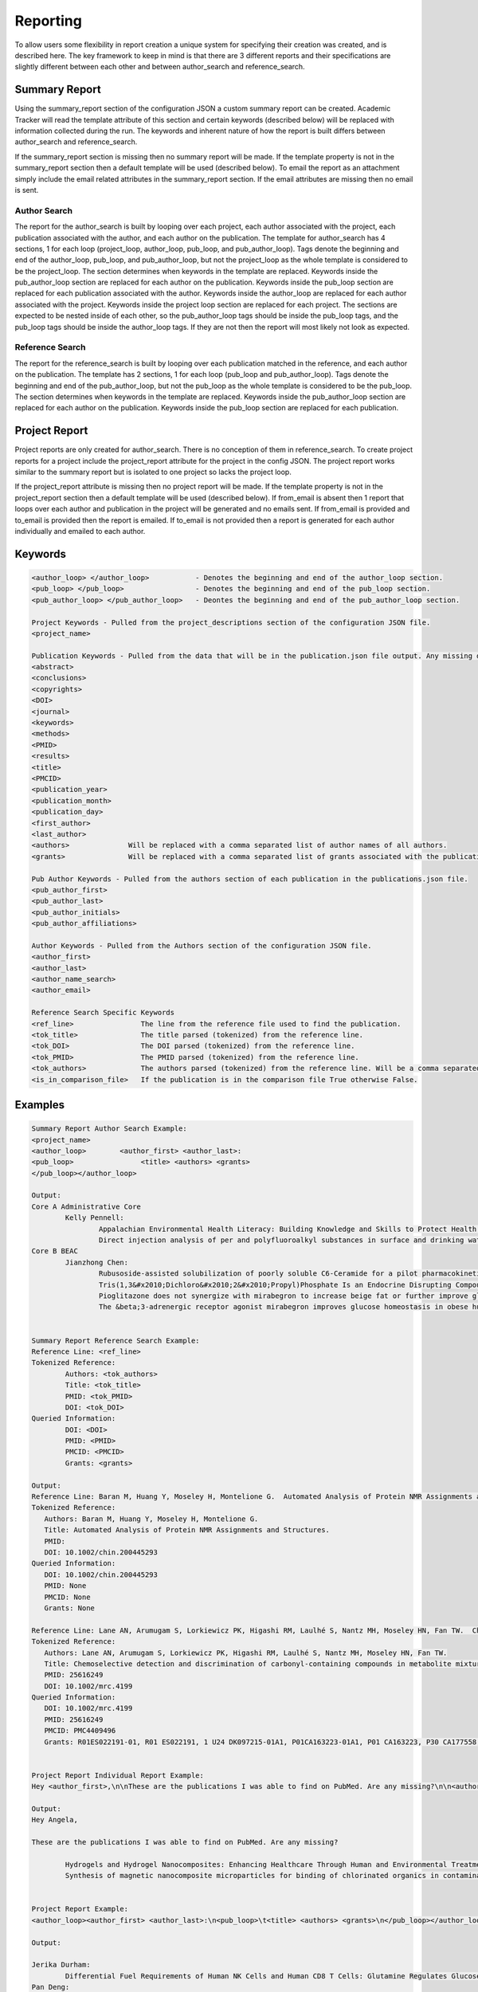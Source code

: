 Reporting
=========

To allow users some flexibility in report creation a unique system for specifying 
their creation was created, and is described here. The key framework to keep in 
mind is that there are 3 different reports and their specifications are slightly 
different between each other and between author_search and reference_search.


Summary Report
~~~~~~~~~~~~~~
Using the summary_report section of the configuration JSON a custom summary report 
can be created. Academic Tracker will read the template attribute of this section 
and certain keywords (described below) will be replaced with information collected 
during the run. The keywords and inherent nature of how the report is built differs 
between author_search and reference_search.

If the summary_report section is missing then no summary report will be made. 
If the template property is not in the summary_report section then a default template 
will be used (described below). To email the report as an attachment simply include 
the email related attributes in the summary_report section. If the email attributes 
are missing then no email is sent.


Author Search
-------------
The report for the author_search is built by looping over each project, each 
author associated with the project, each publication associated with the author, 
and each author on the publication. The template for author_search has 4 sections, 
1 for each loop (project_loop, author_loop, pub_loop, and pub_author_loop). Tags 
denote the beginning and end of the author_loop, pub_loop, and pub_author_loop, 
but not the project_loop as the whole template is considered to be the project_loop. 
The section determines when keywords in the template are replaced. Keywords inside
the pub_author_loop section are replaced for each author on the publication. 
Keywords inside the pub_loop section are replaced for each publication associated 
with the author. Keywords inside the author_loop are replaced for each author 
associated with the project. Keywords inside the project loop section are replaced 
for each project. The sections are expected to be nested inside of each other, 
so the pub_author_loop tags should be inside the pub_loop tags, and the pub_loop 
tags should be inside the author_loop tags. If they are not then the report will 
most likely not look as expected.


Reference Search
----------------
The report for the reference_search is built by looping over each publication matched 
in the reference, and each author on the publication. The template has 2 sections, 
1 for each loop (pub_loop and pub_author_loop). Tags denote the beginning and end 
of the pub_author_loop, but not the pub_loop as the whole template is considered 
to be the pub_loop. The section determines when keywords in the template are 
replaced. Keywords inside the pub_author_loop section are replaced for each author 
on the publication. Keywords inside the pub_loop section are replaced for each 
publication.


Project Report
~~~~~~~~~~~~~~
Project reports are only created for author_search. There is no conception of them 
in reference_search. To create project reports for a project include the project_report 
attribute for the project in the config JSON. The project report works similar 
to the summary report but is isolated to one project so lacks the project loop. 

If the project_report attribute is missing then no project report will be made. 
If the template property is not in the project_report section then a default template 
will be used (described below). If from_email is absent then 1 report that loops 
over each author and publication in the project will be generated and no emails 
sent. If from_email is provided and to_email is provided then the report is emailed. 
If to_email is not provided then a report is generated for each author individually 
and emailed to each author.


Keywords
~~~~~~~~
.. code-block:: console

    <author_loop> </author_loop>           - Denotes the beginning and end of the author_loop section.
    <pub_loop> </pub_loop>                 - Denotes the beginning and end of the pub_loop section.
    <pub_author_loop> </pub_author_loop>   - Deontes the beginning and end of the pub_author_loop section.
    
    Project Keywords - Pulled from the project_descriptions section of the configuration JSON file.
    <project_name>
    
    Publication Keywords - Pulled from the data that will be in the publication.json file output. Any missing data will be either blank or None in the report.
    <abstract>
    <conclusions>
    <copyrights>
    <DOI>
    <journal>
    <keywords>
    <methods>
    <PMID>
    <results>
    <title>
    <PMCID>
    <publication_year>
    <publication_month>
    <publication_day>
    <first_author>
    <last_author>
    <authors>              Will be replaced with a comma separated list of author names of all authors.
    <grants>               Will be replaced with a comma separated list of grants associated with the publication.
    
    Pub Author Keywords - Pulled from the authors section of each publication in the publications.json file.
    <pub_author_first>
    <pub_author_last>
    <pub_author_initials>
    <pub_author_affiliations>
    
    Author Keywords - Pulled from the Authors section of the configuration JSON file.
    <author_first>
    <author_last>
    <author_name_search>
    <author_email>
    
    Reference Search Specific Keywords
    <ref_line>                The line from the reference file used to find the publication.
    <tok_title>               The title parsed (tokenized) from the reference line.
    <tok_DOI>                 The DOI parsed (tokenized) from the reference line.
    <tok_PMID>                The PMID parsed (tokenized) from the reference line.
    <tok_authors>             The authors parsed (tokenized) from the reference line. Will be a comma separated list.
    <is_in_comparison_file>   If the publication is in the comparison file True otherwise False.



Examples
~~~~~~~~
.. code-block:: console

    Summary Report Author Search Example:
    <project_name>
    <author_loop>        <author_first> <author_last>:
    <pub_loop>                <title> <authors> <grants>
    </pub_loop></author_loop>
    
    Output:
    Core A Administrative Core
            Kelly Pennell:
                    Appalachian Environmental Health Literacy: Building Knowledge and Skills to Protect Health. Anna G Hoover, Annie Koempel, W Jay Christian, Kimberly I Tumlin, Kelly G Pennell, Steven Evans, Malissa McAlister, Lindell E Ormsbee, Dawn Brewer G08 LM013185, P30 ES026529, P42 ES007380, R01 ES032396
                    Direct injection analysis of per and polyfluoroalkyl substances in surface and drinking water by sample filtration and liquid chromatography-tandem mass spectrometry Kelly Pennell, Andrew Morris None Found
    Core B BEAC
            Jianzhong Chen:
                    Rubusoside-assisted solubilization of poorly soluble C6-Ceramide for a pilot pharmacokinetic study Jianzhong Chen None Found
                    Tris(1,3&#x2010;Dichloro&#x2010;2&#x2010;Propyl)Phosphate Is an Endocrine Disrupting Compound Causing Sex&#x2010;Specific Changes in Body Composition and Insulin Sensitivity Cetewayo Rashid, Sara Tenlep, Jianzhong Chen, Andrew Morris None Found
                    Pioglitazone does not synergize with mirabegron to increase beige fat or further improve glucose metabolism Jianzhong Chen, Andrew Morris None Found
                    The &beta;3-adrenergic receptor agonist mirabegron improves glucose homeostasis in obese humans Jianzhong Chen, Andrew Morris None Found
    
    
    Summary Report Reference Search Example:
    Reference Line: <ref_line>
    Tokenized Reference:
            Authors: <tok_authors>
            Title: <tok_title>
            PMID: <tok_PMID>
            DOI: <tok_DOI>
    Queried Information:
            DOI: <DOI>
            PMID: <PMID>
            PMCID: <PMCID>
            Grants: <grants>
    
    Output:
    Reference Line: Baran M, Huang Y, Moseley H, Montelione G.  Automated Analysis of Protein NMR Assignments and Structures. ChemInform. 2004 November; 35(45):-. doi: 10.1002/chin.200445293.
    Tokenized Reference:
       Authors: Baran M, Huang Y, Moseley H, Montelione G.
       Title: Automated Analysis of Protein NMR Assignments and Structures. 
       PMID: 
       DOI: 10.1002/chin.200445293
    Queried Information:
       DOI: 10.1002/chin.200445293
       PMID: None
       PMCID: None
       Grants: None
    
    Reference Line: Lane AN, Arumugam S, Lorkiewicz PK, Higashi RM, Laulhé S, Nantz MH, Moseley HN, Fan TW.  Chemoselective detection and discrimination of carbonyl-containing compounds in metabolite mixtures by 1H-detected 15N nuclear magnetic resonance. Magn Reson Chem.   2015 May;53(5):337-43. doi: 10.1002/mrc.4199. Epub 2015 Jan 23. PubMed PMID: 25616249; PubMed Central PMCID: PMC4409496.
    Tokenized Reference:
       Authors: Lane AN, Arumugam S, Lorkiewicz PK, Higashi RM, Laulhé S, Nantz MH, Moseley HN, Fan TW.
       Title: Chemoselective detection and discrimination of carbonyl-containing compounds in metabolite mixtures by 1H-detected 15N nuclear magnetic resonance. 
       PMID: 25616249 
       DOI: 10.1002/mrc.4199
    Queried Information:
       DOI: 10.1002/mrc.4199
       PMID: 25616249
       PMCID: PMC4409496
       Grants: R01ES022191-01, R01 ES022191, 1 U24 DK097215-01A1, P01CA163223-01A1, P01 CA163223, P30 CA177558, U24 DK097215
    
    
    Project Report Individual Report Example:
    Hey <author_first>,\n\nThese are the publications I was able to find on PubMed. Are any missing?\n\n<author_loop><pub_loop>\t<title> <authors> <grants>\n</pub_loop></author_loop>\n\nKind regards,\n\nThis email was sent by an automated service. If you have any questions or concerns please email my creator ptth222@uky.edu"
    
    Output:
    Hey Angela,
    
    These are the publications I was able to find on PubMed. Are any missing?
    
            Hydrogels and Hydrogel Nanocomposites: Enhancing Healthcare Through Human and Environmental Treatment Angela M. Gutierrez, E. Molly Frazar, Victoria Klaus, Pranto Paul, J. Z. Hilt None Found
            Synthesis of magnetic nanocomposite microparticles for binding of chlorinated organics in contaminated water sources Angela M. Gutierrez, Rohit Bhandari, Jiaying Weng, Arnold Stromberg, Thomas D. Dziubla, J. Zach Hilt P42ES007380
    
    
    Project Report Example:
    <author_loop><author_first> <author_last>:\n<pub_loop>\t<title> <authors> <grants>\n</pub_loop></author_loop>\n\nKind regards,\n\n
    
    Output:
    
    Jerika Durham:
            Differential Fuel Requirements of Human NK Cells and Human CD8 T Cells: Glutamine Regulates Glucose Uptake in Strongly Activated CD8 T Cells Jerika Durham None Found
    Pan Deng:
            Nutritional modulation of the toxicity of environmental pollutants: Implications in atherosclerosis Pan Deng None Found
            SSIF: Subsumption-based sub-term inference framework to audit gene ontology Hunter Moseley None Found
            MEScan: a powerful statistical framework for genome-scale mutual exclusivity analysis of cancer mutations Hunter Moseley None Found


Default Template Strings
~~~~~~~~~~~~~~~~~~~~~~~~
Author Search
-------------
Summary
+++++++
.. code-block:: console

    <project_name>\n<author_loop>\t<author_first> <author_last>:<pub_loop>\n\t\tTitle: <title> \n\t\tAuthors: <authors> \n\t\tJournal: <journal> \n\t\tDOI: <DOI> \n\t\tPMID: <PMID> \n\t\tPMCID: <PMCID> \n\t\tGrants: <grants>\n</pub_loop>\n</author_loop>


Project
+++++++
.. code-block:: console

    <author_loop><author_first> <author_last>:<pub_loop>\n\tTitle: <title> \n\tAuthors: <authors> \n\tJournal: <journal> \n\tDOI: <DOI> \n\tPMID: <PMID> \n\tPMCID: <PMCID> \n\tGrants: <grants>\n</pub_loop>\n</author_loop>


Author
++++++
.. code-block:: console

    <author_loop><author_first> <author_last>:<pub_loop>\n\tTitle: <title> \n\tAuthors: <authors> \n\tJournal: <journal> \n\tDOI: <DOI> \n\tPMID: <PMID> \n\tPMCID: <PMCID> \n\tGrants: <grants>\n</pub_loop>\n</author_loop>


Reference Search
----------------
.. code-block:: console

    Reference Line:\n\t<ref_line>\nTokenized Reference:\n\tAuthors: <tok_authors>\n\tTitle: <tok_title>\n\tPMID: <tok_PMID>\n\tDOI: <tok_DOI>\nQueried Information:\n\tDOI: <DOI>\n\tPMID: <PMID>\n\tPMCID: <PMCID>\n\tGrants: <grants>\n\n



Collaborator Report
~~~~~~~~~~~~~~~~~~~
Creating a collaborator report for an author is actually a unique use case from 
a typical author_search run, but since all of the steps are the same it is included 
as a report in author_search rather than being its own command. The idea is to 
be able to go through an author's publications and build a report that contains 
all of the other authors they have worked with. This type of report is required 
by some funding providers.

Collaborator reports are only created for author_search. There is no conception 
of them in reference_search. To create a collaborator report for an author include 
the collaborator_report attribute for the author in the config JSON. Although a 
collaborator report is done on a per author basis it can be included in a project 
of the config JSON as a convenience. If it is included in a project then a collaborator 
report will be created for each author associated with the project. 

The collaborator report is a tabular CSV file. The names and values of each column 
are specified in the "columns" attribute of the collaborator_report. They keys 
of the entries in "columns" are the column names and the values are what should 
be in each column. Each entry should be a combination of characters and keywords. 
Each collaborator will be a row in the table and the keywords will be replaced 
with the collaborator's information. Duplicate rows are removed and the table is 
sorted according to the column names in the "sort" attribute. The "sort" attribute 
should be a list of column names to sort the table by. If sort is not in the 
attributes then the table will not be sorted. The separator to use for the CSV 
file can be specified with the "separator" attribute. It can only be a single 
character. If it is absent the default separator is a comma.

If the collaborator_report attribute is missing then no collaborator report will 
be made. If the columns property is not in the collaborator_report section then 
a default columns and sort will be used (described below). If from_email 
is absent then no emails will be sent. If from_email is provided and to_email is 
provided then the report is sent to the to_email address, otherwise it is sent 
to the author's email.

Collaborator reports are saved in the tracker directory under author_id_collaborators.csv.


Keywords
~~~~~~~~
.. code-block:: console

    <first_name>    -  Collaborator's first name.
    <last_name>     -  Collaborator's last name.
    <initials>      -  Collaborator's initials.
    <affiliations>  -  Collaborator's affiliations.
    

Examples
~~~~~~~~
.. code-block:: console

    Collaborator Report Attributes:
    columns = ["Name", "Affiliations"]
    values = ["<last_name>, <first_name>", "<affiliations>"]
    sort = ["Name"]
    
    Output CSV:
    Name	           Affiliations
    Brewer, Dawn	   University of Kentucky Department of Dietetics and Human Nutrition.
    Christian, W Jay   University of Kentucky College of Public Health.
    Evans, Steven	   Kentucky Water Resources Research Institute.
    
    
Default Values
~~~~~~~~~~~~~~
.. code-block:: console

    columns : {"Name":"<last_name>, <first_name>", "Affiliations":"<affiliations>"}
    sort : ["Name"]
    separator : ","

    



